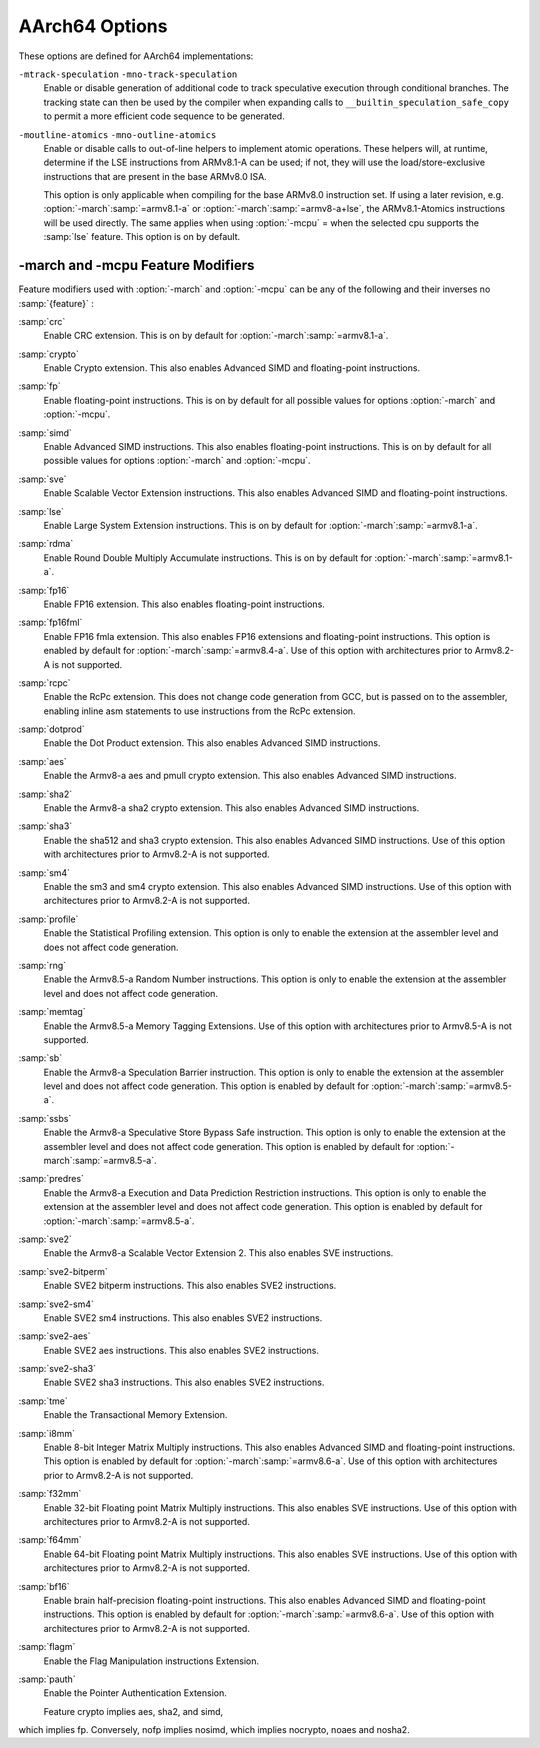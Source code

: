 ..
  Copyright 1988-2021 Free Software Foundation, Inc.
  This is part of the GCC manual.
  For copying conditions, see the GPL license file

.. _aarch64-options:

AArch64 Options
^^^^^^^^^^^^^^^

.. index:: AArch64 Options

These options are defined for AArch64 implementations:

.. option:: -mabi=name

  Generate code for the specified data model.  Permissible values
  are :samp:`ilp32` for SysV-like data model where int, long int and pointers
  are 32 bits, and :samp:`lp64` for SysV-like data model where int is 32 bits,
  but long int and pointers are 64 bits.

  The default depends on the specific target configuration.  Note that
  the LP64 and ILP32 ABIs are not link-compatible; you must compile your
  entire program with the same ABI, and link with a compatible set of libraries.

.. option:: -mbig-endian

  Generate big-endian code.  This is the default when GCC is configured for an
  :samp:`aarch64_be-*-*` target.

.. option:: -mgeneral-regs-only

  Generate code which uses only the general-purpose registers.  This will prevent
  the compiler from using floating-point and Advanced SIMD registers but will not
  impose any restrictions on the assembler.

.. option:: -mlittle-endian

  Generate little-endian code.  This is the default when GCC is configured for an
  :samp:`aarch64-*-*` but not an :samp:`aarch64_be-*-*` target.

.. option:: -mcmodel=tiny

  Generate code for the tiny code model.  The program and its statically defined
  symbols must be within 1MB of each other.  Programs can be statically or
  dynamically linked.

.. option:: -mcmodel=small

  Generate code for the small code model.  The program and its statically defined
  symbols must be within 4GB of each other.  Programs can be statically or
  dynamically linked.  This is the default code model.

.. option:: -mcmodel=large

  Generate code for the large code model.  This makes no assumptions about
  addresses and sizes of sections.  Programs can be statically linked only.  The
  :option:`-mcmodel`:samp:`=large` option is incompatible with :option:`-mabi`:samp:`=ilp32`,
  :option:`-fpic` and :option:`-fPIC`.

.. option:: -mstrict-align, -mno-strict-align

  Avoid or allow generating memory accesses that may not be aligned on a natural
  object boundary as described in the architecture specification.

.. option:: -momit-leaf-frame-pointer, -mno-omit-leaf-frame-pointer

  Omit or keep the frame pointer in leaf functions.  The former behavior is the
  default.

.. option:: -mstack-protector-guard=guard

  Generate stack protection code using canary at :samp:`{guard}`.  Supported
  locations are :samp:`global` for a global canary or :samp:`sysreg` for a
  canary in an appropriate system register.

  With the latter choice the options
  :option:`-mstack-protector-guard-reg`:samp:`={reg}` and
  :option:`-mstack-protector-guard-offset`:samp:`={offset}` furthermore specify
  which system register to use as base register for reading the canary,
  and from what offset from that base register. There is no default
  register or offset as this is entirely for use within the Linux
  kernel.

.. option:: -mtls-dialect=desc

  Use TLS descriptors as the thread-local storage mechanism for dynamic accesses
  of TLS variables.  This is the default.

.. option:: -mtls-dialect=traditional

  Use traditional TLS as the thread-local storage mechanism for dynamic accesses
  of TLS variables.

.. option:: -mtls-size=size

  Specify bit size of immediate TLS offsets.  Valid values are 12, 24, 32, 48.
  This option requires binutils 2.26 or newer.

.. option:: -mfix-cortex-a53-835769, -mno-fix-cortex-a53-835769

  Enable or disable the workaround for the ARM Cortex-A53 erratum number 835769.
  This involves inserting a NOP instruction between memory instructions and
  64-bit integer multiply-accumulate instructions.

.. option:: -mfix-cortex-a53-843419, -mno-fix-cortex-a53-843419

  Enable or disable the workaround for the ARM Cortex-A53 erratum number 843419.
  This erratum workaround is made at link time and this will only pass the
  corresponding flag to the linker.

.. option:: -mlow-precision-recip-sqrt, -mno-low-precision-recip-sqrt

  Enable or disable the reciprocal square root approximation.
  This option only has an effect if :option:`-ffast-math` or
  :option:`-funsafe-math-optimizations` is used as well.  Enabling this reduces
  precision of reciprocal square root results to about 16 bits for
  single precision and to 32 bits for double precision.

.. option:: -mlow-precision-sqrt, -mno-low-precision-sqrt

  Enable or disable the square root approximation.
  This option only has an effect if :option:`-ffast-math` or
  :option:`-funsafe-math-optimizations` is used as well.  Enabling this reduces
  precision of square root results to about 16 bits for
  single precision and to 32 bits for double precision.
  If enabled, it implies :option:`-mlow-precision-recip-sqrt`.

.. option:: -mlow-precision-div, -mno-low-precision-div

  Enable or disable the division approximation.
  This option only has an effect if :option:`-ffast-math` or
  :option:`-funsafe-math-optimizations` is used as well.  Enabling this reduces
  precision of division results to about 16 bits for
  single precision and to 32 bits for double precision.

``-mtrack-speculation`` ``-mno-track-speculation``
  Enable or disable generation of additional code to track speculative
  execution through conditional branches.  The tracking state can then
  be used by the compiler when expanding calls to
  ``__builtin_speculation_safe_copy`` to permit a more efficient code
  sequence to be generated.

``-moutline-atomics`` ``-mno-outline-atomics``
  Enable or disable calls to out-of-line helpers to implement atomic operations.
  These helpers will, at runtime, determine if the LSE instructions from
  ARMv8.1-A can be used; if not, they will use the load/store-exclusive
  instructions that are present in the base ARMv8.0 ISA.

  This option is only applicable when compiling for the base ARMv8.0
  instruction set.  If using a later revision, e.g. :option:`-march`:samp:`=armv8.1-a`
  or :option:`-march`:samp:`=armv8-a+lse`, the ARMv8.1-Atomics instructions will be
  used directly.  The same applies when using :option:`-mcpu` = when the
  selected cpu supports the :samp:`lse` feature.
  This option is on by default.

.. option:: -march=name

  Specify the name of the target architecture and, optionally, one or
  more feature modifiers.  This option has the form
  :option:`-march`:samp:`={arch}` {+[no ]:samp:`{feature}` }\*.

  The table below summarizes the permissible values for :samp:`{arch}`
  and the features that they enable by default:

  ====================  ============  =====================================================================
  :samp:`{arch}` value  Architecture  Includes by default
  ====================  ============  =====================================================================
  :samp:`armv8-a`       Armv8-A       :samp:`+fp`, :samp:`+simd`
  :samp:`armv8.1-a`     Armv8.1-A     :samp:`armv8-a`, :samp:`+crc`, :samp:`+lse`, :samp:`+rdma`
  :samp:`armv8.2-a`     Armv8.2-A     :samp:`armv8.1-a`
  :samp:`armv8.3-a`     Armv8.3-A     :samp:`armv8.2-a`, :samp:`+pauth`
  :samp:`armv8.4-a`     Armv8.4-A     :samp:`armv8.3-a`, :samp:`+flagm`, :samp:`+fp16fml`, :samp:`+dotprod`
  :samp:`armv8.5-a`     Armv8.5-A     :samp:`armv8.4-a`, :samp:`+sb`, :samp:`+ssbs`, :samp:`+predres`
  :samp:`armv8.6-a`     Armv8.6-A     :samp:`armv8.5-a`, :samp:`+bf16`, :samp:`+i8mm`
  :samp:`armv8-r`       Armv8-R       :samp:`armv8-r`
  ====================  ============  =====================================================================
  The value :samp:`native` is available on native AArch64 GNU/Linux and
  causes the compiler to pick the architecture of the host system.  This
  option has no effect if the compiler is unable to recognize the
  architecture of the host system,

  The permissible values for :samp:`{feature}` are listed in the sub-section
  on aarch64-feature-modifiers:option:`-march` and :option:`-mcpu`
  Feature Modifiers.  Where conflicting feature modifiers are
  specified, the right-most feature is used.

  GCC uses :samp:`{name}` to determine what kind of instructions it can emit
  when generating assembly code.  If :option:`-march` is specified
  without either of :option:`-mtune` or :option:`-mcpu` also being
  specified, the code is tuned to perform well across a range of target
  processors implementing the target architecture.

.. option:: -mtune=name

  Specify the name of the target processor for which GCC should tune the
  performance of the code.  Permissible values for this option are:
  :samp:`generic`, :samp:`cortex-a35`, :samp:`cortex-a53`, :samp:`cortex-a55`,
  :samp:`cortex-a57`, :samp:`cortex-a72`, :samp:`cortex-a73`, :samp:`cortex-a75`,
  :samp:`cortex-a76`, :samp:`cortex-a76ae`, :samp:`cortex-a77`,
  :samp:`cortex-a65`, :samp:`cortex-a65ae`, :samp:`cortex-a34`,
  :samp:`cortex-a78`, :samp:`cortex-a78ae`, :samp:`cortex-a78c`,
  :samp:`ares`, :samp:`exynos-m1`, :samp:`emag`, :samp:`falkor`,
  :samp:`neoverse-e1`, :samp:`neoverse-n1`, :samp:`neoverse-n2`,
  :samp:`neoverse-v1`, :samp:`qdf24xx`, :samp:`saphira`,
  :samp:`phecda`, :samp:`xgene1`, :samp:`vulcan`, :samp:`octeontx`,
  :samp:`octeontx81`,  :samp:`octeontx83`,
  :samp:`octeontx2`, :samp:`octeontx2t98`, :samp:`octeontx2t96`
  :samp:`octeontx2t93`, :samp:`octeontx2f95`, :samp:`octeontx2f95n`,
  :samp:`octeontx2f95mm`,
  :samp:`a64fx`,
  :samp:`thunderx`, :samp:`thunderxt88`,
  :samp:`thunderxt88p1`, :samp:`thunderxt81`, :samp:`tsv110`,
  :samp:`thunderxt83`, :samp:`thunderx2t99`, :samp:`thunderx3t110`, :samp:`zeus`,
  :samp:`cortex-a57.cortex-a53`, :samp:`cortex-a72.cortex-a53`,
  :samp:`cortex-a73.cortex-a35`, :samp:`cortex-a73.cortex-a53`,
  :samp:`cortex-a75.cortex-a55`, :samp:`cortex-a76.cortex-a55`,
  :samp:`cortex-r82`, :samp:`cortex-x1`, :samp:`native`.

  The values :samp:`cortex-a57.cortex-a53`, :samp:`cortex-a72.cortex-a53`,
  :samp:`cortex-a73.cortex-a35`, :samp:`cortex-a73.cortex-a53`,
  :samp:`cortex-a75.cortex-a55`, :samp:`cortex-a76.cortex-a55` specify that GCC
  should tune for a big.LITTLE system.

  Additionally on native AArch64 GNU/Linux systems the value
  :samp:`native` tunes performance to the host system.  This option has no effect
  if the compiler is unable to recognize the processor of the host system.

  Where none of :option:`-mtune` =, :option:`-mcpu` = or :option:`-march` =
  are specified, the code is tuned to perform well across a range
  of target processors.

  This option cannot be suffixed by feature modifiers.

.. option:: -mcpu=name

  Specify the name of the target processor, optionally suffixed by one
  or more feature modifiers.  This option has the form
  :option:`-mcpu`:samp:`={cpu}` {+[no ]:samp:`{feature}` }\*, where
  the permissible values for :samp:`{cpu}` are the same as those available
  for :option:`-mtune`.  The permissible values for :samp:`{feature}` are
  documented in the sub-section on
  aarch64-feature-modifiers:option:`-march` and :option:`-mcpu`
  Feature Modifiers.  Where conflicting feature modifiers are
  specified, the right-most feature is used.

  GCC uses :samp:`{name}` to determine what kind of instructions it can emit when
  generating assembly code (as if by :option:`-march`) and to determine
  the target processor for which to tune for performance (as if
  by :option:`-mtune`).  Where this option is used in conjunction
  with :option:`-march` or :option:`-mtune`, those options take precedence
  over the appropriate part of this option.

.. option:: -moverride=string

  Override tuning decisions made by the back-end in response to a
  :option:`-mtune` = switch.  The syntax, semantics, and accepted values
  for :samp:`{string}` in this option are not guaranteed to be consistent
  across releases.

  This option is only intended to be useful when developing GCC.

.. option:: -mverbose-cost-dump

  Enable verbose cost model dumping in the debug dump files.  This option is
  provided for use in debugging the compiler.

.. option:: -mpc-relative-literal-loads, -mno-pc-relative-literal-loads

  Enable or disable PC-relative literal loads.  With this option literal pools are
  accessed using a single instruction and emitted after each function.  This
  limits the maximum size of functions to 1MB.  This is enabled by default for
  :option:`-mcmodel`:samp:`=tiny`.

.. option:: -msign-return-address=scope

  Select the function scope on which return address signing will be applied.
  Permissible values are :samp:`none`, which disables return address signing,
  :samp:`non-leaf`, which enables pointer signing for functions which are not leaf
  functions, and :samp:`all`, which enables pointer signing for all functions.  The
  default value is :samp:`none`. This option has been deprecated by
  -mbranch-protection.

.. option:: -mbranch-protection=none|standard|pac-ret[+leaf+b-key]|bti

  Select the branch protection features to use.
  :samp:`none` is the default and turns off all types of branch protection.
  :samp:`standard` turns on all types of branch protection features.  If a feature
  has additional tuning options, then :samp:`standard` sets it to its standard
  level.
  :samp:`pac-ret[+{leaf}]` turns on return address signing to its standard
  level: signing functions that save the return address to memory (non-leaf
  functions will practically always do this) using the a-key.  The optional
  argument :samp:`leaf` can be used to extend the signing to include leaf
  functions.  The optional argument :samp:`b-key` can be used to sign the functions
  with the B-key instead of the A-key.
  :samp:`bti` turns on branch target identification mechanism.

.. option:: -mharden-sls=opts

  Enable compiler hardening against straight line speculation (SLS).
  :samp:`{opts}` is a comma-separated list of the following options:

  :samp:`retbr`:samp:`blr`In addition, :samp:`-mharden-sls=all` enables all SLS hardening while
  :samp:`-mharden-sls=none` disables all SLS hardening.

.. option:: -msve-vector-bits=bits

  Specify the number of bits in an SVE vector register.  This option only has
  an effect when SVE is enabled.

  GCC supports two forms of SVE code generation: 'vector-length
  agnostic' output that works with any size of vector register and
  'vector-length specific' output that allows GCC to make assumptions
  about the vector length when it is useful for optimization reasons.
  The possible values of :samp:`bits` are: :samp:`scalable`, :samp:`128`,
  :samp:`256`, :samp:`512`, :samp:`1024` and :samp:`2048`.
  Specifying :samp:`scalable` selects vector-length agnostic
  output.  At present :samp:`-msve-vector-bits=128` also generates vector-length
  agnostic output for big-endian targets.  All other values generate
  vector-length specific code.  The behavior of these values may change
  in future releases and no value except :samp:`scalable` should be
  relied on for producing code that is portable across different
  hardware SVE vector lengths.

  The default is :samp:`-msve-vector-bits=scalable`, which produces
  vector-length agnostic code.

-march and -mcpu Feature Modifiers
~~~~~~~~~~~~~~~~~~~~~~~~~~~~~~~~~~

.. _aarch64-feature-modifiers:

.. index:: -march feature modifiers

.. index:: -mcpu feature modifiers

Feature modifiers used with :option:`-march` and :option:`-mcpu` can be any of
the following and their inverses no :samp:`{feature}` :

:samp:`crc`
  Enable CRC extension.  This is on by default for
  :option:`-march`:samp:`=armv8.1-a`.

:samp:`crypto`
  Enable Crypto extension.  This also enables Advanced SIMD and floating-point
  instructions.

:samp:`fp`
  Enable floating-point instructions.  This is on by default for all possible
  values for options :option:`-march` and :option:`-mcpu`.

:samp:`simd`
  Enable Advanced SIMD instructions.  This also enables floating-point
  instructions.  This is on by default for all possible values for options
  :option:`-march` and :option:`-mcpu`.

:samp:`sve`
  Enable Scalable Vector Extension instructions.  This also enables Advanced
  SIMD and floating-point instructions.

:samp:`lse`
  Enable Large System Extension instructions.  This is on by default for
  :option:`-march`:samp:`=armv8.1-a`.

:samp:`rdma`
  Enable Round Double Multiply Accumulate instructions.  This is on by default
  for :option:`-march`:samp:`=armv8.1-a`.

:samp:`fp16`
  Enable FP16 extension.  This also enables floating-point instructions.

:samp:`fp16fml`
  Enable FP16 fmla extension.  This also enables FP16 extensions and
  floating-point instructions. This option is enabled by default for :option:`-march`:samp:`=armv8.4-a`. Use of this option with architectures prior to Armv8.2-A is not supported.

:samp:`rcpc`
  Enable the RcPc extension.  This does not change code generation from GCC,
  but is passed on to the assembler, enabling inline asm statements to use
  instructions from the RcPc extension.

:samp:`dotprod`
  Enable the Dot Product extension.  This also enables Advanced SIMD instructions.

:samp:`aes`
  Enable the Armv8-a aes and pmull crypto extension.  This also enables Advanced
  SIMD instructions.

:samp:`sha2`
  Enable the Armv8-a sha2 crypto extension.  This also enables Advanced SIMD instructions.

:samp:`sha3`
  Enable the sha512 and sha3 crypto extension.  This also enables Advanced SIMD
  instructions. Use of this option with architectures prior to Armv8.2-A is not supported.

:samp:`sm4`
  Enable the sm3 and sm4 crypto extension.  This also enables Advanced SIMD instructions.
  Use of this option with architectures prior to Armv8.2-A is not supported.

:samp:`profile`
  Enable the Statistical Profiling extension.  This option is only to enable the
  extension at the assembler level and does not affect code generation.

:samp:`rng`
  Enable the Armv8.5-a Random Number instructions.  This option is only to
  enable the extension at the assembler level and does not affect code
  generation.

:samp:`memtag`
  Enable the Armv8.5-a Memory Tagging Extensions.
  Use of this option with architectures prior to Armv8.5-A is not supported.

:samp:`sb`
  Enable the Armv8-a Speculation Barrier instruction.  This option is only to
  enable the extension at the assembler level and does not affect code
  generation.  This option is enabled by default for :option:`-march`:samp:`=armv8.5-a`.

:samp:`ssbs`
  Enable the Armv8-a Speculative Store Bypass Safe instruction.  This option
  is only to enable the extension at the assembler level and does not affect code
  generation.  This option is enabled by default for :option:`-march`:samp:`=armv8.5-a`.

:samp:`predres`
  Enable the Armv8-a Execution and Data Prediction Restriction instructions.
  This option is only to enable the extension at the assembler level and does
  not affect code generation.  This option is enabled by default for
  :option:`-march`:samp:`=armv8.5-a`.

:samp:`sve2`
  Enable the Armv8-a Scalable Vector Extension 2.  This also enables SVE
  instructions.

:samp:`sve2-bitperm`
  Enable SVE2 bitperm instructions.  This also enables SVE2 instructions.

:samp:`sve2-sm4`
  Enable SVE2 sm4 instructions.  This also enables SVE2 instructions.

:samp:`sve2-aes`
  Enable SVE2 aes instructions.  This also enables SVE2 instructions.

:samp:`sve2-sha3`
  Enable SVE2 sha3 instructions.  This also enables SVE2 instructions.

:samp:`tme`
  Enable the Transactional Memory Extension.

:samp:`i8mm`
  Enable 8-bit Integer Matrix Multiply instructions.  This also enables
  Advanced SIMD and floating-point instructions.  This option is enabled by
  default for :option:`-march`:samp:`=armv8.6-a`.  Use of this option with architectures
  prior to Armv8.2-A is not supported.

:samp:`f32mm`
  Enable 32-bit Floating point Matrix Multiply instructions.  This also enables
  SVE instructions.  Use of this option with architectures prior to Armv8.2-A is
  not supported.

:samp:`f64mm`
  Enable 64-bit Floating point Matrix Multiply instructions.  This also enables
  SVE instructions.  Use of this option with architectures prior to Armv8.2-A is
  not supported.

:samp:`bf16`
  Enable brain half-precision floating-point instructions.  This also enables
  Advanced SIMD and floating-point instructions.  This option is enabled by
  default for :option:`-march`:samp:`=armv8.6-a`.  Use of this option with architectures
  prior to Armv8.2-A is not supported.

:samp:`flagm`
  Enable the Flag Manipulation instructions Extension.

:samp:`pauth`
  Enable the Pointer Authentication Extension.

  Feature crypto implies aes, sha2, and simd,
which implies fp.
Conversely, nofp implies nosimd, which implies
nocrypto, noaes and nosha2.

